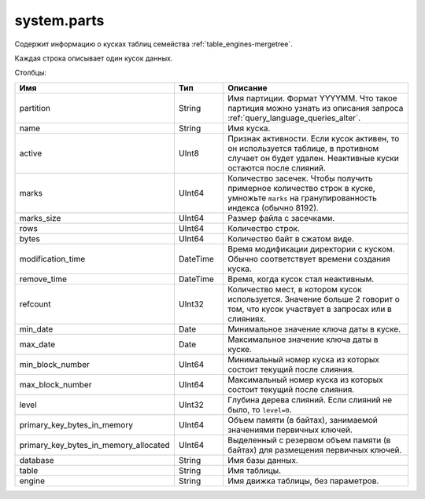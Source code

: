 system.parts
------------

Содержит информацию о кусках таблиц семейства :ref:`table_engines-mergetree`.

Каждая строка описывает один кусок данных.

Столбцы:

.. csv-table:: 
   :header: "Имя", "Тип", "Описание"
   :widths: 15, 15, 70

   "partition",  "String",  "Имя партиции. Формат YYYYMM. Что такое партиция можно узнать из описания запроса :ref:`query_language_queries_alter`."
   "name",  "String",  "Имя куска."
   "active",  "UInt8",  "Признак активности. Если кусок активен, то он используется таблице, в противном случает он будет удален. Неактивные куски остаются после слияний."
   "marks",  "UInt64",  "Количество засечек. Чтобы получить примерное количество строк в куске, умножьте ``marks`` на гранулированность индекса (обычно 8192)."
   "marks_size", "UInt64", "Размер файла с засечками."
   "rows", "UInt64", "Количество строк."
   "bytes",  "UInt64",  "Количество байт в сжатом виде."
   "modification_time",  "DateTime",  "Время модификации директории с куском. Обычно соответствует времени создания куска."
   "remove_time",  "DateTime",  "Время, когда кусок стал неактивным."
   "refcount",  "UInt32",  "Количество мест, в котором кусок используется. Значение больше 2 говорит о том, что кусок участвует в запросах или в слияниях."
   "min_date", "Date", "Минимальное значение ключа даты в куске."
   "max_date", "Date", "Максимальное значение ключа даты в куске."
   "min_block_number", "UInt64", "Минимальный номер куска из которых состоит текущий после слияния."
   "max_block_number", "UInt64", "Максимальный номер куска из которых состоит текущий после слияния."
   "level", "UInt32", "Глубина дерева слияний. Если слияний не было, то ``level=0``."
   "primary_key_bytes_in_memory", "UInt64", "Объем памяти (в байтах), занимаемой значениями первичных ключей."
   "primary_key_bytes_in_memory_allocated", "UInt64", "Выделенный с резервом объем памяти (в байтах) для размещения первичных ключей."
   "database",  "String",  "Имя базы данных."
   "table",  "String",  "Имя таблицы."
   "engine",  "String",  "Имя движка таблицы, без параметров."
